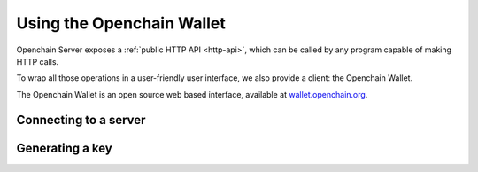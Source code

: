 .. _openchain-client:

Using the Openchain Wallet
==========================

Openchain Server exposes a :ref:`public HTTP API <http-api>`, which can be called by any program capable of making HTTP calls.

To wrap all those operations in a user-friendly user interface, we also provide a client: the Openchain Wallet.

The Openchain Wallet is an open source web based interface, available at `wallet.openchain.org <https://wallet.openchain.org>`_.

Connecting to a server
----------------------

Generating a key
----------------

